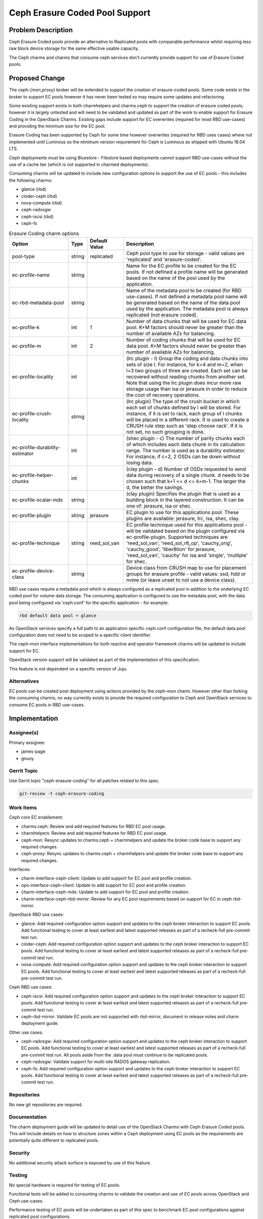 ..
  Copyright 2020, Canonical Ltd.

  This work is licensed under a Creative Commons Attribution 3.0
  Unported License.
  http://creativecommons.org/licenses/by/3.0/legalcode

..
  This template should be in ReSTructured text. Please do not delete
  any of the sections in this template.  If you have nothing to say
  for a whole section, just write: "None". For help with syntax, see
  http://sphinx-doc.org/rest.html To test out your formatting, see
  http://www.tele3.cz/jbar/rest/rest.html

===============================
Ceph Erasure Coded Pool Support
===============================

Problem Description
===================

Ceph Erasure Coded pools provide an alternative to Replicated pools with
comparable performance whilst requiring less raw block device storage for
the same effective usable capacity.

The Ceph charms and charms that consume ceph services don't currently
provide support for use of Erasure Coded pools.

Proposed Change
===============

The ceph-{mon,proxy} broker will be extended to support the creation of
erasure-coded pools.  Some code exists in the broker to support EC pools
however it has never been tested so may require some updates and refactoring.

Some existing support exists in both charmhelpers and charms.ceph to support
the creation of erasure coded pools; however it is largely untested and will
need to be validated and updated as part of the work to enable support
for Erasure Coding in the OpenStack Charms.  Existing gaps include support
for EC overwrites (required for most RBD use-cases) and providing the
minimum size for the EC pool.

Erasure Coding has been supported by Ceph for some time however overwrites
(required for RBD uses cases) where not implemented until Luminous so the
minimum version requirement for Ceph is Luminous as shipped with Ubuntu
18.04 LTS.

Ceph deployments must be using Bluestore - Filestore based deployments
cannot support RBD use-cases without the use of a cache tier (which is
not supported in charmed deployments).

Consuming charms will be updated to include new configuration options to
support the use of EC pools - this includes the following charms:

- glance (rbd)
- cinder-ceph (rbd)
- nova-compute (rbd)
- ceph-radosgw
- ceph-iscsi (rbd)
- ceph-fs

.. list-table:: Erasure Coding charm options
   :widths: 25 5 15 55
   :header-rows: 1

   * - Option
     - Type
     - Default Value
     - Description
   * - pool-type
     - string
     - replicated
     - Ceph pool type to use for storage - valid values are 'replicated' and 'erasure-coded'.
   * - ec-profile-name
     - string
     -
     - Name for the EC profile to be created for the EC pools. If not defined a profile name will be generated based on the name of the pool used by the application.
   * - ec-rbd-metadata-pool
     - string
     -
     - Name of the metadata pool to be created (for RBD use-cases).  If not defined a metadata pool name will be generated based on the name of the data pool used by the application.  The metadata pool is always replicated (not erasure coded).
   * - ec-profile-k
     - int
     - 1
     - Number of data chunks that will be used for EC data pool. K+M factors should never be greater than the number of available AZs for balancing.
   * - ec-profile-m
     - int
     - 2
     - Number of coding chunks that will be used for EC data pool. K+M factors should never be greater than number of available AZs for balancing.
   * - ec-profile-locality
     - int
     -
     - (lrc plugin - l) Group the coding and data chunks into sets of size l. For instance, for k=4 and m=2, when l=3 two groups of three are created. Each set can be recovered without reading chunks from another set.  Note that using the lrc plugin does incur more raw storage usage than isa or jerasure in order to reduce the cost of recovery operations.
   * - ec-profile-crush-locality
     - string
     -
     - (lrc plugin) The type of the crush bucket in which each set of chunks defined by l will be stored. For instance, if it is set to rack, each group of l chunks will be placed in a different rack. It is used to create a CRUSH rule step such as 'step choose rack'. If it is not set, no such grouping is done.
   * - ec-profile-durability-estimator
     - int
     -
     - (shec plugin - c) The number of parity chunks each of which includes each data chunk in its calculation range. The number is used as a durability estimator. For instance, if c=2, 2 OSDs can be down without losing data.
   * - ec-profile-helper-chunks
     - int
     -
     - (clay plugin - d) Number of OSDs requested to send data during recovery of a single chunk. d needs to be chosen such that k+1 <= d <= k+m-1. The larger the d, the better the savings.
   * - ec-profile-scalar-mds
     - string
     -
     - (clay plugin) Specifies the plugin that is used as a building block in the layered construction. It can be one of: jerasure, isa or shec.
   * - ec-profile-plugin
     - string
     - jerasure
     - EC plugin to use for this applications pool. These plugins are available: jerasure, lrc, isa, shec, clay.
   * - ec-profile-technique
     - string
     - reed_sol_van
     - EC profile technique used for this applications pool - will be validated based on the plugin configured via ec-profile-plugin. Supported techniques are 'reed_sol_van', 'reed_sol_r6_op', 'cauchy_orig', 'cauchy_good', 'liber8tion' for jerasure, 'reed_sol_van', 'cauchy' for isa and 'single', 'multiple' for shec.
   * - ec-profile-device-class
     - string
     -
     - Device class from CRUSH map to use for placement groups for erasure profile - valid values: ssd, hdd or nvme (or leave unset to not use a device class).

RBD use cases require a metadata pool which is always configured as
a replicated pool in addition to the underlying EC coded pool for
volume data storage.  The consuming application is configured to use
the metadata pool, with the data pool being configured via
'ceph.conf' for the specific application - for example:

.. code-block:: none

   rbd default data pool = glance

As OpenStack services specify a full path to an application specific
ceph.conf configuration file, the default data pool configuration
does not need to be scoped to a specific client identifier.

The ceph-mon interface implementations for both reactive and operator
framework charms will be updated to include support for EC.

OpenStack version support will be validated as part of the implementation
of this specification.

This feature is not dependent on a specific version of Juju.

Alternatives
------------

EC pools can be created post deployment using actions provided by the ceph-mon
charm. However other than forking the consuming charms, no way currently exists
to provide the required configuration to Ceph and OpenStack services to consume
EC pools in RBD use-cases.

Implementation
==============

Assignee(s)
-----------

Primary assignee:

- james-page
- gnuoy

Gerrit Topic
------------

Use Gerrit topic "ceph-erasure-coding" for all patches related to this spec.

.. code-block:: none

   git-review -t ceph-erasure-coding

Work Items
----------

Ceph core EC enablement:

- charms.ceph: Review and add required features for RBD EC pool usage.
- charmhelpers: Review and add required features for RBD EC pool usage.
- ceph-mon: Resync updates to charms.ceph + charmhelpers and update
  the broker code base to support any required changes.
- ceph-proxy: Resync updates to charms.ceph + charmhelpers and update
  the broker code base to support any required changes.

Interfaces:

- charm-interface-ceph-client: Update to add support for EC pool and
  profile creation.
- ops-interface-ceph-client: Update to add support for EC pool and
  profile creation.
- charm-interface-ceph-mds: Update to add support for EC pool and
  profile creation.

- charm-interface-ceph-rbd-mirror: Review for any EC pool requirements
  based on support for EC in ceph rbd-mirror.

OpenStack RBD use cases:

- glance: Add required configuration option support and updates to the
  ceph broker interaction to support EC pools. Add functional testing
  to cover at least earliest and latest supported releases as part of a
  recheck-full pre-commit test run.
- cinder-ceph: Add required configuration option support and updates to the
  ceph broker interaction to support EC pools. Add functional testing
  to cover at least earliest and latest supported releases as part of a
  recheck-full pre-commit test run.
- nova-compute: Add required configuration option support and updates to the
  ceph broker interaction to support EC pools. Add functional testing
  to cover at least earliest and latest supported releases as part of a
  recheck-full pre-commit test run.

Ceph RBD use cases:

- ceph-iscsi: Add required configuration option support and updates to the
  ceph broker interaction to support EC pools. Add functional testing
  to cover at least earliest and latest supported releases as part of a
  recheck-full pre-commit test run.
- ceph-rbd-mirror: Validate EC pools are not supported with rbd-mirror,
  document in release notes and charm deployment guide.

Other use cases:

- ceph-radosgw: Add required configuration option support and updates to the
  ceph broker interaction to support EC pools. Add functional testing
  to cover at least earliest and latest supported releases as part of a
  recheck-full pre-commit test run.  All pools aside from the .data pool
  must continue to be replicated pools.

- ceph-radosgw: Validate support for multi-site RADOS gateway replication.

- ceph-fs: Add required configuration option support and updates to the
  ceph broker interaction to support EC pools. Add functional testing
  to cover at least earliest and latest supported releases as part of a
  recheck-full pre-commit test run.

Repositories
------------

No new git repositories are required.

Documentation
-------------

The charm deployment guide will be updated to detail use of the OpenStack
Charms with Ceph Erasure Coded pools.  This will include details on how
to structure zones within a Ceph deployment using EC pools as the requirements
are potentially quite different to replicated pools.

Security
--------

No additional security attack surface is exposed by use of this feature.

Testing
-------

No special hardware is required for testing of EC pools.

Functional tests will be added to consuming charms to validate the creation
and use of EC pools across OpenStack and Ceph use-cases.

Performance testing of EC pools will be undertaken as part of this
spec to benchmark EC pool configurations against replicated pool
configurations.

Dependencies
============

No dependencies on other specs.
